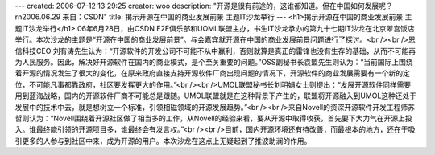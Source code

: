 ---
created: 2006-07-12 13:29:25
creator: woo
description: "开源是很有前途的，这谁都知道。但在中国如何发展呢？\r\n2006.06.29  来自：CSDN"
title: 揭示开源在中国的商业发展前景 主题IT沙龙举行
---
<h1>揭示开源在中国的商业发展前景 主题IT沙龙举行</h1>
06年6月28日，由CSDN F2F俱乐部和UOML联盟主办，书生IT沙龙承办的第九十七期IT沙龙在北京翠宫饭店举行。本次沙龙的主题是“开源在中国的商业发展前景”。与会嘉宾就开源在中国的商业发展前景问题进行了探讨。<br /><br />恩信科技CEO 刘有涛先生认为：“开源软件的开发公司不可能不从中赢利，否则就算是真正的雷锋也没有生存的基础，从而不可能再为人民服务。因此，解决好开源软件在国内的商业模式，是个至关重要的问题。”OSS副秘书长袁盟先生则认为：“当前国际上围绕着开源的情况发生了很大的变化，在原来政府直接支持开源软件厂商出现问题的情况下，开源软件的商业发展需要有一个新的定位，不可能凡事都靠政府，社区要发挥更大的作用。”<br /><br />UMOL联盟秘书长刘明娟女士则提出：“发展开源软件同样需要用到蓝海战略，国内的开源软件厂商不可能总是跟随。UMOL联盟就是在这种背景下产生的，联盟将开源融入到UMOL这种还处于发展中的技术中去，就是想树立一个标准，引领相磁领域的开源发展趋势。”<br /><br />来自Novell的资深开源软件开发工程师苏哲则认为：“Novell围绕着开源社区做了相当多的工作，从Novell的经验来看，要从开源中取得收获，首先要下大力气在开源上投入。谁最终能引领的开源项目多，谁最终会有发言权。”<br /><br />目前，国内开源环境还有待改善，而最根本的地方，还在于吸引更多的人参与到社区中来，成为开源的用户。本次沙龙在这点上无疑起到了推波助澜的作用。